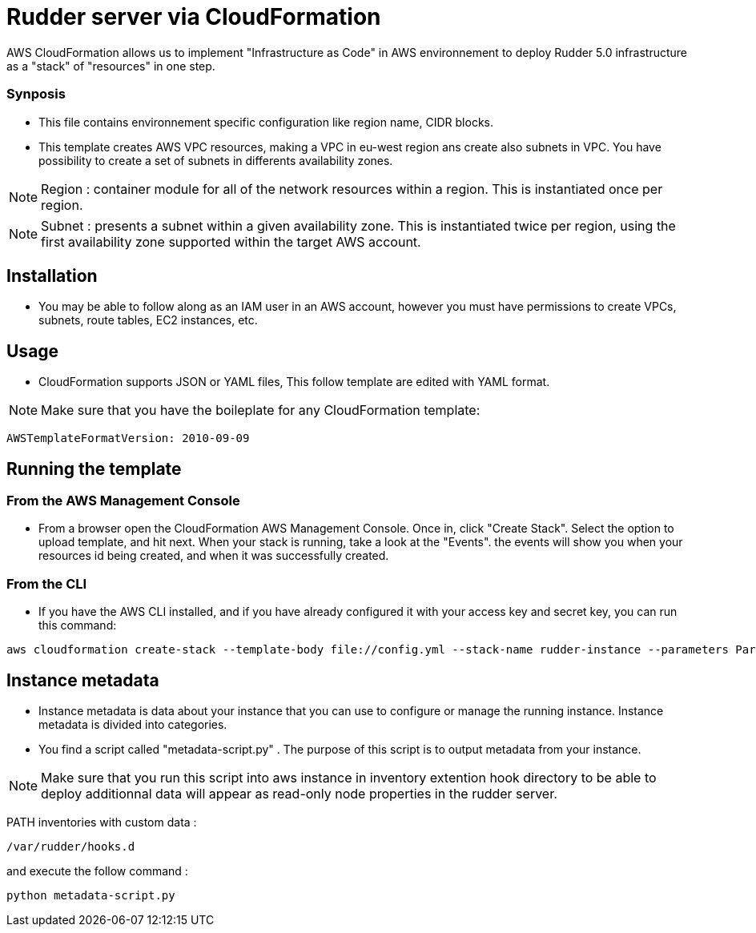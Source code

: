 # Rudder server via CloudFormation

AWS CloudFormation allows us to implement "Infrastructure as Code" in AWS environnement to deploy Rudder 5.0 infrastructure as a "stack" of "resources" in one step.

Synposis
~~~~~~~~

* This file contains environnement specific configuration like region name, CIDR blocks.
 
* This template creates AWS VPC resources, making a VPC in eu-west region ans create also subnets in VPC. You have possibility to create a set of subnets in differents availability zones.

NOTE: Region : container module for all of the network resources within a region. This is instantiated once per region.

NOTE: Subnet : presents a subnet within a given availability zone. This is instantiated twice per region, using the first availability zone supported within the target AWS account.

== Installation 

* You may be able to follow along as an IAM user in an AWS account, however you must have permissions to create VPCs, subnets, route tables, EC2 instances, etc.  

== Usage

* CloudFormation supports JSON or YAML files, This follow template are edited with YAML format.

NOTE: Make sure that you have the boileplate for any CloudFormation template: 

----
AWSTemplateFormatVersion: 2010-09-09
----

== Running the template

=== From the AWS Management Console 

* From a browser open the CloudFormation AWS Management Console. Once in, click "Create Stack". Select the option to upload template, and hit next. When your stack is running, take a look at the "Events". the events will show you when your resources id being created, and when it was successfully created.

=== From the CLI 

* If you have the AWS CLI installed, and if you have already configured it with your access key and secret key, you can run this command: 

----
aws cloudformation create-stack --template-body file://config.yml --stack-name rudder-instance --parameters ParameterKey=KeyName,ParameterValue=" YOUR PUBKEY " ParameterKey=InstanceType,ParameterValue="YOUR INSTANCE-TYPE"
----

== Instance metadata

* Instance metadata is data about your instance that you can use to configure or manage the running instance. Instance metadata is divided into categories. 

* You find a script called "metadata-script.py" . The purpose of this script is to output metadata from your instance. 

NOTE: Make sure that you run this script into aws instance in inventory extention hook directory to be able to deploy additionnal data will appear as read-only node properties in the rudder server.

PATH inventories with custom data : 

----
/var/rudder/hooks.d
----
and execute the follow command :

----
python metadata-script.py
----
